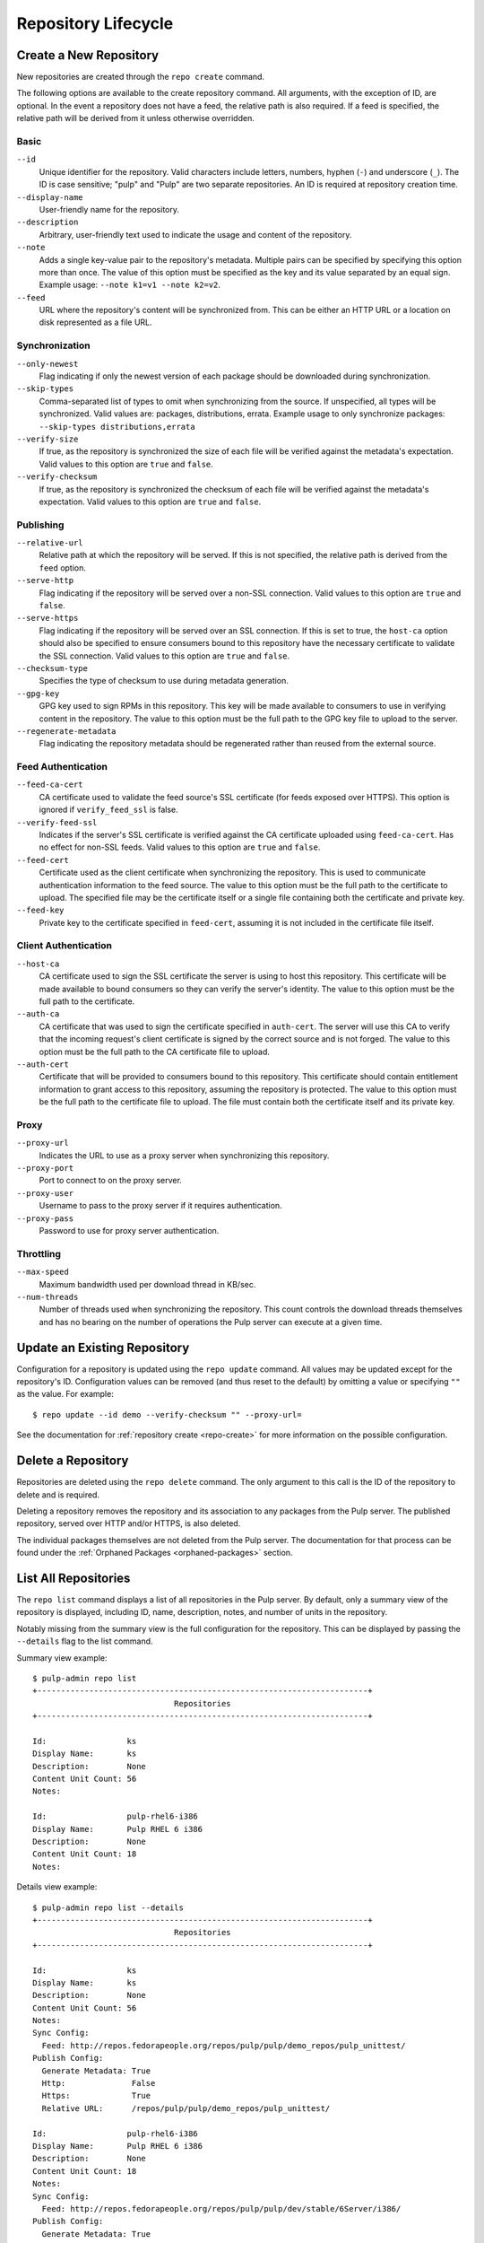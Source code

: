 Repository Lifecycle
====================

.. _repo-create:

Create a New Repository
-----------------------

New repositories are created through the ``repo create`` command.

The following options are available to the create repository command. All
arguments, with the exception of ID, are optional. In the event a repository
does not have a feed, the relative path is also required. If a feed is specified,
the relative path will be derived from it unless otherwise overridden.

Basic
^^^^^

``--id``
  Unique identifier for the repository. Valid characters include letters,
  numbers, hyphen (``-``) and underscore (``_``). The ID is case sensitive;
  "pulp" and "Pulp" are two separate repositories. An ID is required at repository
  creation time.

``--display-name``
  User-friendly name for the repository.

``--description``
  Arbitrary, user-friendly text used to indicate the usage and content of the
  repository.

``--note``
  Adds a single key-value pair to the repository's metadata. Multiple pairs can
  be specified by specifying this option more than once. The value of this option
  must be specified as the key and its value separated by an equal sign. Example
  usage: ``--note k1=v1 --note k2=v2``.

``--feed``
  URL where the repository's content will be synchronized from. This can be either
  an HTTP URL or a location on disk represented as a file URL.

Synchronization
^^^^^^^^^^^^^^^

``--only-newest``
  Flag indicating if only the newest version of each package should be downloaded
  during synchronization.

``--skip-types``
  Comma-separated list of types to omit when synchronizing from the source. If
  unspecified, all types will be synchronized. Valid values are: packages,
  distributions, errata. Example usage to only synchronize packages:
  ``--skip-types distributions,errata``

``--verify-size``
  If true, as the repository is synchronized the size of each file will be verified
  against the metadata's expectation. Valid values to this option are ``true``
  and ``false``.

``--verify-checksum``
  If true, as the repository is synchronized the checksum of each file will be
  verified against the metadata's expectation. Valid values to this option are
  ``true`` and ``false``.

Publishing
^^^^^^^^^^

``--relative-url``
  Relative path at which the repository will be served. If this is not specified,
  the relative path is derived from the ``feed`` option.

``--serve-http``
  Flag indicating if the repository will be served over a non-SSL connection.
  Valid values to this option are ``true`` and ``false``.

``--serve-https``
  Flag indicating if the repository will be served over an SSL connection. If
  this is set to true, the ``host-ca`` option should also be specified to ensure
  consumers bound to this repository have the necessary certificate to validate
  the SSL connection. Valid values to this option are ``true`` and ``false``.

``--checksum-type``
  Specifies the type of checksum to use during metadata generation.

``--gpg-key``
  GPG key used to sign RPMs in this repository. This key will be made available
  to consumers to use in verifying content in the repository. The value to this
  option must be the full path to the GPG key file to upload to the server.

``--regenerate-metadata``
  Flag indicating the repository metadata should be regenerated rather than
  reused from the external source.

Feed Authentication
^^^^^^^^^^^^^^^^^^^

``--feed-ca-cert``
  CA certificate used to validate the feed source's SSL certificate (for feeds
  exposed over HTTPS). This option is ignored if ``verify_feed_ssl`` is false.

``--verify-feed-ssl``
  Indicates if the server's SSL certificate is verified against the CA certificate
  uploaded using ``feed-ca-cert``. Has no effect for non-SSL feeds. Valid values
  to this option are ``true`` and ``false``.

``--feed-cert``
  Certificate used as the client certificate when synchronizing the repository.
  This is used to communicate authentication information to the feed source.
  The value to this option must be the full path to the certificate to upload.
  The specified file may be the certificate itself or a single file containing
  both the certificate and private key.

``--feed-key``
  Private key to the certificate specified in ``feed-cert``, assuming it is not
  included in the certificate file itself.

Client Authentication
^^^^^^^^^^^^^^^^^^^^^

``--host-ca``
  CA certificate used to sign the SSL certificate the server is using to host
  this repository. This certificate will be made available to bound consumers so
  they can verify the server's identity. The value to this option must be the
  full path to the certificate.

``--auth-ca``
  CA certificate that was used to sign the certificate specified in ``auth-cert``.
  The server will use this CA to verify that the incoming request's client certificate
  is signed by the correct source and is not forged. The value to this option
  must be the full path to the CA certificate file to upload.

``--auth-cert``
  Certificate that will be provided to consumers bound to this repository. This
  certificate should contain entitlement information to grant access to this
  repository, assuming the repository is protected. The value to this option must
  be the full path to the certificate file to upload. The file must contain both
  the certificate itself and its private key.

Proxy
^^^^^

``--proxy-url``
  Indicates the URL to use as a proxy server when synchronizing this repository.

``--proxy-port``
  Port to connect to on the proxy server.

``--proxy-user``
  Username to pass to the proxy server if it requires authentication.

``--proxy-pass``
  Password to use for proxy server authentication.

Throttling
^^^^^^^^^^

``--max-speed``
  Maximum bandwidth used per download thread in KB/sec.

``--num-threads``
  Number of threads used when synchronizing the repository. This count controls
  the download threads themselves and has no bearing on the number of operations
  the Pulp server can execute at a given time.

.. _repo-update:

Update an Existing Repository
-----------------------------

Configuration for a repository is updated using the ``repo update`` command.
All values may be updated except for the repository's ID. Configuration values
can be removed (and thus reset to the default) by omitting a value or specifying
``""`` as the value. For example::

 $ repo update --id demo --verify-checksum "" --proxy-url=

See the documentation for :ref:`repository create <repo-create>` for more
information on the possible configuration.

Delete a Repository
-------------------

Repositories are deleted using the ``repo delete`` command. The only argument
to this call is the ID of the repository to delete and is required.

Deleting a repository removes the repository and its association to any packages
from the Pulp server. The published repository, served over HTTP and/or HTTPS,
is also deleted.

The individual packages themselves are not deleted from the Pulp server. The
documentation for that process can be found under the
:ref:`Orphaned Packages <orphaned-packages>` section.

List All Repositories
---------------------

The ``repo list`` command displays a list of all repositories in the Pulp server.
By default, only a summary view of the repository is displayed, including ID,
name, description, notes, and number of units in the repository.

Notably missing from the summary view is the full configuration for the
repository. This can be displayed by passing the ``--details`` flag to the
list command.

Summary view example::

 $ pulp-admin repo list
 +----------------------------------------------------------------------+
                               Repositories
 +----------------------------------------------------------------------+

 Id:                 ks
 Display Name:       ks
 Description:        None
 Content Unit Count: 56
 Notes:

 Id:                 pulp-rhel6-i386
 Display Name:       Pulp RHEL 6 i386
 Description:        None
 Content Unit Count: 18
 Notes:

Details view example::

 $ pulp-admin repo list --details
 +----------------------------------------------------------------------+
                               Repositories
 +----------------------------------------------------------------------+

 Id:                 ks
 Display Name:       ks
 Description:        None
 Content Unit Count: 56
 Notes:
 Sync Config:
   Feed: http://repos.fedorapeople.org/repos/pulp/pulp/demo_repos/pulp_unittest/
 Publish Config:
   Generate Metadata: True
   Http:              False
   Https:             True
   Relative URL:      /repos/pulp/pulp/demo_repos/pulp_unittest/

 Id:                 pulp-rhel6-i386
 Display Name:       Pulp RHEL 6 i386
 Description:        None
 Content Unit Count: 18
 Notes:
 Sync Config:
   Feed: http://repos.fedorapeople.org/repos/pulp/pulp/dev/stable/6Server/i386/
 Publish Config:
   Generate Metadata: True
   Http:              True
   Https:             False
   Relative URL:      /repos/pulp/pulp/dev/stable/6Server/i386/
